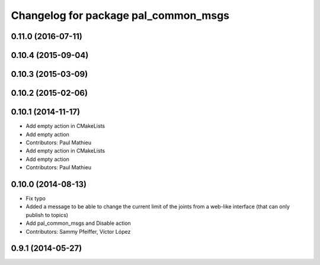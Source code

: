 ^^^^^^^^^^^^^^^^^^^^^^^^^^^^^^^^^^^^^
Changelog for package pal_common_msgs
^^^^^^^^^^^^^^^^^^^^^^^^^^^^^^^^^^^^^

0.11.0 (2016-07-11)
-------------------

0.10.4 (2015-09-04)
-------------------

0.10.3 (2015-03-09)
-------------------

0.10.2 (2015-02-06)
-------------------

0.10.1 (2014-11-17)
-------------------
* Add empty action in CMakeLists
* Add empty action
* Contributors: Paul Mathieu

* Add empty action in CMakeLists
* Add empty action
* Contributors: Paul Mathieu

0.10.0 (2014-08-13)
-------------------
* Fix typo
* Added a message to be able to change the current limit of the joints from a web-like interface (that can only publish to topics)
* Add pal_common_msgs and Disable action
* Contributors: Sammy Pfeiffer, Víctor López

0.9.1 (2014-05-27)
------------------

